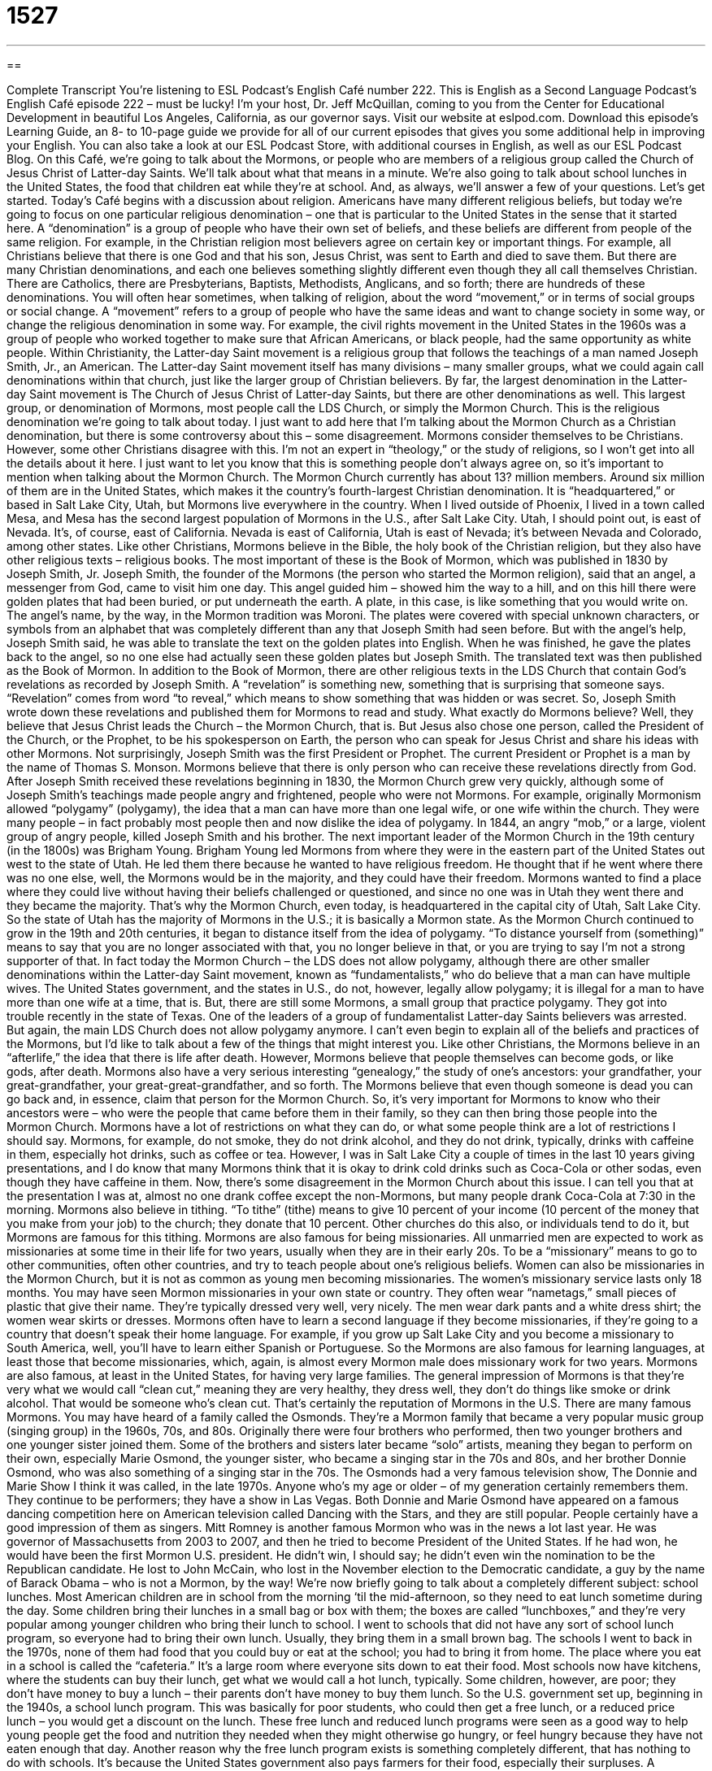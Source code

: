 = 1527
:toc: left
:toclevels: 3
:sectnums:
:stylesheet: ../../../myAdocCss.css

'''

== 

Complete Transcript
You’re listening to ESL Podcast’s English Café number 222.
This is English as a Second Language Podcast’s English Café episode 222 – must be lucky! I’m your host, Dr. Jeff McQuillan, coming to you from the Center for Educational Development in beautiful Los Angeles, California, as our governor says.
Visit our website at eslpod.com. Download this episode’s Learning Guide, an 8- to 10-page guide we provide for all of our current episodes that gives you some additional help in improving your English. You can also take a look at our ESL Podcast Store, with additional courses in English, as well as our ESL Podcast Blog.
On this Café, we’re going to talk about the Mormons, or people who are members of a religious group called the Church of Jesus Christ of Latter-day Saints. We’ll talk about what that means in a minute. We’re also going to talk about school lunches in the United States, the food that children eat while they’re at school. And, as always, we’ll answer a few of your questions. Let’s get started.
Today’s Café begins with a discussion about religion. Americans have many different religious beliefs, but today we’re going to focus on one particular religious denomination – one that is particular to the United States in the sense that it started here. A “denomination” is a group of people who have their own set of beliefs, and these beliefs are different from people of the same religion. For example, in the Christian religion most believers agree on certain key or important things. For example, all Christians believe that there is one God and that his son, Jesus Christ, was sent to Earth and died to save them. But there are many Christian denominations, and each one believes something slightly different even though they all call themselves Christian. There are Catholics, there are Presbyterians, Baptists, Methodists, Anglicans, and so forth; there are hundreds of these denominations.
You will often hear sometimes, when talking of religion, about the word “movement,” or in terms of social groups or social change. A “movement” refers to a group of people who have the same ideas and want to change society in some way, or change the religious denomination in some way. For example, the civil rights movement in the United States in the 1960s was a group of people who worked together to make sure that African Americans, or black people, had the same opportunity as white people. Within Christianity, the Latter-day Saint movement is a religious group that follows the teachings of a man named Joseph Smith, Jr., an American. The Latter-day Saint movement itself has many divisions – many smaller groups, what we could again call denominations within that church, just like the larger group of Christian believers. By far, the largest denomination in the Latter-day Saint movement is The Church of Jesus Christ of Latter-day Saints, but there are other denominations as well. This largest group, or denomination of Mormons, most people call the LDS Church, or simply the Mormon Church. This is the religious denomination we’re going to talk about today.
I just want to add here that I’m talking about the Mormon Church as a Christian denomination, but there is some controversy about this – some disagreement. Mormons consider themselves to be Christians. However, some other Christians disagree with this. I’m not an expert in “theology,” or the study of religions, so I won’t get into all the details about it here. I just want to let you know that this is something people don’t always agree on, so it’s important to mention when talking about the Mormon Church.
The Mormon Church currently has about 13? million members. Around six million of them are in the United States, which makes it the country’s fourth-largest Christian denomination. It is “headquartered,” or based in Salt Lake City, Utah, but Mormons live everywhere in the country. When I lived outside of Phoenix, I lived in a town called Mesa, and Mesa has the second largest population of Mormons in the U.S., after Salt Lake City. Utah, I should point out, is east of Nevada. It’s, of course, east of California. Nevada is east of California, Utah is east of Nevada; it’s between Nevada and Colorado, among other states.
Like other Christians, Mormons believe in the Bible, the holy book of the Christian religion, but they also have other religious texts – religious books. The most important of these is the Book of Mormon, which was published in 1830 by Joseph Smith, Jr. Joseph Smith, the founder of the Mormons (the person who started the Mormon religion), said that an angel, a messenger from God, came to visit him one day. This angel guided him – showed him the way to a hill, and on this hill there were golden plates that had been buried, or put underneath the earth. A plate, in this case, is like something that you would write on. The angel’s name, by the way, in the Mormon tradition was Moroni. The plates were covered with special unknown characters, or symbols from an alphabet that was completely different than any that Joseph Smith had seen before. But with the angel’s help, Joseph Smith said, he was able to translate the text on the golden plates into English. When he was finished, he gave the plates back to the angel, so no one else had actually seen these golden plates but Joseph Smith.
The translated text was then published as the Book of Mormon. In addition to the Book of Mormon, there are other religious texts in the LDS Church that contain God’s revelations as recorded by Joseph Smith. A “revelation” is something new, something that is surprising that someone says. “Revelation” comes from word “to reveal,” which means to show something that was hidden or was secret. So, Joseph Smith wrote down these revelations and published them for Mormons to read and study.
What exactly do Mormons believe? Well, they believe that Jesus Christ leads the Church – the Mormon Church, that is. But Jesus also chose one person, called the President of the Church, or the Prophet, to be his spokesperson on Earth, the person who can speak for Jesus Christ and share his ideas with other Mormons. Not surprisingly, Joseph Smith was the first President or Prophet. The current President or Prophet is a man by the name of Thomas S. Monson. Mormons believe that there is only person who can receive these revelations directly from God.
After Joseph Smith received these revelations beginning in 1830, the Mormon Church grew very quickly, although some of Joseph Smith’s teachings made people angry and frightened, people who were not Mormons. For example, originally Mormonism allowed “polygamy” (polygamy), the idea that a man can have more than one legal wife, or one wife within the church. They were many people – in fact probably most people then and now dislike the idea of polygamy. In 1844, an angry “mob,” or a large, violent group of angry people, killed Joseph Smith and his brother.
The next important leader of the Mormon Church in the 19th century (in the 1800s) was Brigham Young. Brigham Young led Mormons from where they were in the eastern part of the United States out west to the state of Utah. He led them there because he wanted to have religious freedom. He thought that if he went where there was no one else, well, the Mormons would be in the majority, and they could have their freedom. Mormons wanted to find a place where they could live without having their beliefs challenged or questioned, and since no one was in Utah they went there and they became the majority. That’s why the Mormon Church, even today, is headquartered in the capital city of Utah, Salt Lake City. So the state of Utah has the majority of Mormons in the U.S.; it is basically a Mormon state.
As the Mormon Church continued to grow in the 19th and 20th centuries, it began to distance itself from the idea of polygamy. “To distance yourself from (something)” means to say that you are no longer associated with that, you no longer believe in that, or you are trying to say I’m not a strong supporter of that. In fact today the Mormon Church – the LDS does not allow polygamy, although there are other smaller denominations within the Latter-day Saint movement, known as “fundamentalists,” who do believe that a man can have multiple wives. The United States government, and the states in U.S., do not, however, legally allow polygamy; it is illegal for a man to have more than one wife at a time, that is. But, there are still some Mormons, a small group that practice polygamy. They got into trouble recently in the state of Texas. One of the leaders of a group of fundamentalist Latter-day Saints believers was arrested. But again, the main LDS Church does not allow polygamy anymore.
I can’t even begin to explain all of the beliefs and practices of the Mormons, but I’d like to talk about a few of the things that might interest you. Like other Christians, the Mormons believe in an “afterlife,” the idea that there is life after death. However, Mormons believe that people themselves can become gods, or like gods, after death. Mormons also have a very serious interesting “genealogy,” the study of one’s ancestors: your grandfather, your great-grandfather, your great-great-grandfather, and so forth. The Mormons believe that even though someone is dead you can go back and, in essence, claim that person for the Mormon Church. So, it’s very important for Mormons to know who their ancestors were – who were the people that came before them in their family, so they can then bring those people into the Mormon Church.
Mormons have a lot of restrictions on what they can do, or what some people think are a lot of restrictions I should say. Mormons, for example, do not smoke, they do not drink alcohol, and they do not drink, typically, drinks with caffeine in them, especially hot drinks, such as coffee or tea. However, I was in Salt Lake City a couple of times in the last 10 years giving presentations, and I do know that many Mormons think that it is okay to drink cold drinks such as Coca-Cola or other sodas, even though they have caffeine in them. Now, there’s some disagreement in the Mormon Church about this issue. I can tell you that at the presentation I was at, almost no one drank coffee except the non-Mormons, but many people drank Coca-Cola at 7:30 in the morning.
Mormons also believe in tithing. “To tithe” (tithe) means to give 10 percent of your income (10 percent of the money that you make from your job) to the church; they donate that 10 percent. Other churches do this also, or individuals tend to do it, but Mormons are famous for this tithing.
Mormons are also famous for being missionaries. All unmarried men are expected to work as missionaries at some time in their life for two years, usually when they are in their early 20s. To be a “missionary” means to go to other communities, often other countries, and try to teach people about one’s religious beliefs. Women can also be missionaries in the Mormon Church, but it is not as common as young men becoming missionaries. The women’s missionary service lasts only 18 months. You may have seen Mormon missionaries in your own state or country. They often wear “nametags,” small pieces of plastic that give their name. They’re typically dressed very well, very nicely. The men wear dark pants and a white dress shirt; the women wear skirts or dresses. Mormons often have to learn a second language if they become missionaries, if they’re going to a country that doesn’t speak their home language. For example, if you grow up Salt Lake City and you become a missionary to South America, well, you’ll have to learn either Spanish or Portuguese. So the Mormons are also famous for learning languages, at least those that become missionaries, which, again, is almost every Mormon male does missionary work for two years.
Mormons are also famous, at least in the United States, for having very large families. The general impression of Mormons is that they’re very what we would call “clean cut,” meaning they are very healthy, they dress well, they don’t do things like smoke or drink alcohol. That would be someone who’s clean cut. That’s certainly the reputation of Mormons in the U.S.
There are many famous Mormons. You may have heard of a family called the Osmonds. They’re a Mormon family that became a very popular music group (singing group) in the 1960s, 70s, and 80s. Originally there were four brothers who performed, then two younger brothers and one younger sister joined them. Some of the brothers and sisters later became “solo” artists, meaning they began to perform on their own, especially Marie Osmond, the younger sister, who became a singing star in the 70s and 80s, and her brother Donnie Osmond, who was also something of a singing star in the 70s. The Osmonds had a very famous television show, The Donnie and Marie Show I think it was called, in the late 1970s. Anyone who’s my age or older – of my generation certainly remembers them. They continue to be performers; they have a show in Las Vegas. Both Donnie and Marie Osmond have appeared on a famous dancing competition here on American television called Dancing with the Stars, and they are still popular. People certainly have a good impression of them as singers.
Mitt Romney is another famous Mormon who was in the news a lot last year. He was governor of Massachusetts from 2003 to 2007, and then he tried to become President of the United States. If he had won, he would have been the first Mormon U.S. president. He didn’t win, I should say; he didn’t even win the nomination to be the Republican candidate. He lost to John McCain, who lost in the November election to the Democratic candidate, a guy by the name of Barack Obama – who is not a Mormon, by the way!
We’re now briefly going to talk about a completely different subject: school lunches. Most American children are in school from the morning ‘til the mid-afternoon, so they need to eat lunch sometime during the day. Some children bring their lunches in a small bag or box with them; the boxes are called “lunchboxes,” and they’re very popular among younger children who bring their lunch to school. I went to schools that did not have any sort of school lunch program, so everyone had to bring their own lunch. Usually, they bring them in a small brown bag. The schools I went to back in the 1970s, none of them had food that you could buy or eat at the school; you had to bring it from home. The place where you eat in a school is called the “cafeteria.” It’s a large room where everyone sits down to eat their food. Most schools now have kitchens, where the students can buy their lunch, get what we would call a hot lunch, typically.
Some children, however, are poor; they don’t have money to buy a lunch – their parents don’t have money to buy them lunch. So the U.S. government set up, beginning in the 1940s, a school lunch program. This was basically for poor students, who could then get a free lunch, or a reduced price lunch – you would get a discount on the lunch. These free lunch and reduced lunch programs were seen as a good way to help young people get the food and nutrition they needed when they might otherwise go hungry, or feel hungry because they have not eaten enough that day. Another reason why the free lunch program exists is something completely different, that has nothing to do with schools. It’s because the United States government also pays farmers for their food, especially their surpluses. A “surplus” is extra of something, more than what you needed. In this case, more than what the farmers can sell. The idea is that if the farmers didn’t sell enough their crops – enough of the food they grow, they would go out of business. Of course, that’s true with any business. But for some reason, the government decided that farmers were different, and so they would buy their extra food and give it to the school lunch program.
In 2007, there were more than 30 million children who received low-cost or free lunches, which cost almost 9 billion dollars. Children who do not qualify for the program because their parents make too much money can always buy the food themselves at the school. We often call this money that children have to buy food at school “milk money,” although you can use it for more than milk. At some schools, families can buy lunch tickets. These are small pieces of paper that a student can show at the cafeteria in order to get their food. But most schools now just use the student identification card sort of like a credit card, and they use that, they put it through the machine, and that’s how the student pays for the lunches.
School lunches are supposed to be healthy; they’re supposed to be good for children, although many people say that that is not, in fact, true, including the children who eat the school lunches. A school, for example can give a child a “corndog,” which is a hot dog that is wrapped in a type of bread made from corn and then fried, or cooked in hot oil. This is considered a healthy meal in some school lunch programs. So just because the government has regulations doesn’t mean they’re going to get a healthy meal.
Now let’s answer a few of your questions.
Our first question comes from Murat (Murat) in Turkey. The question has to do with the meaning of the words “punch,” “smack,” “touch,” and “tap.”
“To punch” means to hit someone hard, usually with your hand – your fingers closed up in a little ball, what we would call a fist. “To smack” means to hit someone, but instead of hitting them with your fist you hit them with your open hand. “To touch” means to gently make contact with a part of the body. Perhaps you can barely feel it when someone touches you. A “tap” (tap) is when you, with your hand, take it and repeatedly touch someone. So you touch them two or three times rapidly, one after the other. That’s to tap. You can also tap your feet by putting your foot up and down as it hits the floor.
For the verbs that indicate a very strong or violent contact, such as “punch” and “smack,” we usually use the preposition “in.” For example: “I hit him in the head.” That’s where my fist landed; that’s where I punched him or I hit him. “I slapped him in his face.” “He was punched in the stomach.”
Verbs that indicate a more softer are gentle contact, like “touch” and “tap,” usually use the preposition “on.” “I touched her on her arm.” “Grandpa patted me on the head.” Sometimes you can use these verbs without the “on” as well. “I touched her elbow” means the same as “I touched her on her elbow.”
Our next question is from Lucy (Lucy) in Australia – not our Lucy. The question has to do with the difference between the phrasal verbs “fall off” and “fall down.” Both phrasal verbs mean basically the same as “fall,” to move rapidly, and usually without much control from one position to another. “The boy was running and suddenly he tripped. His foot got caught in the ground and he fell down.” He fell. “The book was sitting on the table when I hit it accidentally and it fell off.” It went from the table down to the floor.
Although both “fall off” and “fall down” are similar in meaning, we sometimes use them for different situations. “Fall off” usually refers to something or someone who is up high, such as on a table or a bookshelf or even a chair and sofa, and then suddenly is on the ground or on a different surface. So, it goes from the table to the floor. That’s to fall off. “To fall down” usually refers to a person who is walking or running and suddenly their whole body goes down – goes from being vertical to horizontal – but they’re still on the same surface; they’re still on the ground or wherever they are. “Fall off,” then, is more specific – a more specific kind of situation. “To fall down” can be used, really, more generally. If you’re not sure where the person or thing was, you can still say it “fell down.” You can also sometimes simply say it “fell,” without the “down” or the “off.”
Finally, Jung (Jung) in Korea wants to know the meaning of the expression “a dollar down and a dollar a week.”
“A dollar down” means that you are giving someone a dollar for something that you want to buy, but you don’t have enough money to buy the whole thing or to pay for it completely. So if it cost 10 dollars, you could begin by giving the person a dollar. They give you the item – they give you the thing you’re buying, but you have to continue giving them more money until you have paid for the entire thing. So “a dollar a week” would mean that you would give them one dollar each week until you have paid off, or paid for this particular item.
We often talk about something being “down” when we are really referring to a loan that the person selling you the object is giving you. If you buy a house in the United States, you typically have to put 10 or 20 percent down; that is, 10 or 20 percent of the price of the home. So if the home is 100,000 dollars, you have to give 10,000 dollars. That’s your down payment. Then you give them so much money every month; 1,000 dollars a month, for example.
So that’s the meaning of this expression “a dollar down and a dollar a week.” It can be used for any amount, really, and any amount of time in terms of the length of the loan.
If you have a question, you don’t have to give us a dollar down and a dollar a week! You can just send us an email at eslpod@eslpod.com, and we’ll try to answer it on the Café.
From Los Angeles, California, I’m Jeff McQuillan. Thank you for listening. Come back and listen to us next time on the English Café.
ESL Podcast’s English Café is written and produced by Dr. Jeff McQuillan and Dr. Lucy Tse, copyright 2009 by the Center for Educational Development.
Glossary
denomination – a group of people who have slightly different beliefs than do other people of the same religion, although they agree on the most important things
* We are holding a meeting of leaders from all denominations to talk about reducing violence in our communities.
angel – a religious being that has wings, flies, and communicates with God
* In my dream, an angel came to me and took me to heaven.
revelation – something new and surprising that is said; surprising and previously unknown information that is told in a dramatic way
* It was a revelation to his family when Joseph told them that he was gay.
polygamy – the practice of having more than one wife or husband at the same time
* This news story is about a man practicing polygamy with three wives in three different cities.
mob – a large, violent group of angry people
* When the movie star came out of the hotel, a mob surrounded her and security officers had to be called.
to distance (oneself) from – to no longer be associated with; to no longer be close to
* In an effort to win the election, the politician tried to distance himself from unpopular comments he made years ago.
afterlife – life after death; life in another form after one has died
* Do you believe in an afterlife where good people are rewarded and bad people are punished?
tithe – 10% of one’s income given to a church to help support it
* Our church does not ask people to tithe, but we do encourage generous donations.
missionary – a person who goes into another community and tries to teach others about his or her religious beliefs
* Donna’s parents were missionaries in Korea and that’s why Donna speaks Korean fluently.
to go hungry – to be without food; to feel hungry because one does not have enough money to buy food
* More and more children are going hungry as the economy worsens.
surplus – extra; more than what is needed; left-over
* If we have any surplus money this year, maybe we could go on a short vacation.
corndog – a type of sausage (hot dog) that is wrapped in a type of bread made from corn and then fried in hot oil
* My sister and I like to share a corndog. She likes the breading and I like the hot dog inside.
to punch – to hit hard, usually with a closed hand; to hit hard with a fist
* Sam drank too much, got angry, and punched his friend in the mouth.
to smack – to hit with the inside of an open hand
* Lily’s date tried to kiss her and she smacked him across the face.
to touch – to gently handle; to make contact gently with part of the body
* The magician made the rabbit disappear without touching the hat.
to tap – to pat lightly with a hand, finger, or foot, often repeatedly with quick short motions
* When Davide is nervous, he taps his foot and sweats a lot.
to fall off – to fall without any control from a specific thing, such as a horse or a chair
* Ming tried to climb the tree to save his cat, but he fell off the branch and broke his arm.
to fall down – to fall without any control from one place to another; to come down through the air, sometimes without intending to
* The baby is learning to walk and falls down a lot.
a dollar down and a dollar a week – a payment method where a first payment of one dollar is paid to reserve an item, then one pays a dollar each week, until the full amount is paid
* The TV commercial said that we could buy a car by paying a dollar down and a dollar a week, but I don’t believe it!
What Insiders Know
Collecting Lunchboxes
Although many American schools provide hot lunches for their students, students in many schools also have the option of bringing their own lunch to school. Beginning in the 1960s and 1970s, it became very popular and fashionable for students to bring their lunches from home in “lunchboxes,” small metal or plastic boxes with a handle for carrying sandwiches, snacks, and other items for lunch.
Lunchboxes may have images of “cartoon characters” (people and things from drawings), “superheroes” (people or creatures with powers that normal humans do not have), or “pop stars,” including singers or bands, people on television, or those in movies. Although lunchboxes are less commonly used today, many lunchboxes from years ago are very much “sought after” (looked for; wanted).
Lunchboxes, in fact, have become “collectible” items, with many people trying to own specific ones because of their age, design, or “rarity” (with very few in the world). In addition to the lunchbox itself, some people also collect the “thermos” that came with the lunchbox. A “thermos” is a tall, round container used to carry liquids, such as soda or soup, and is made to keep hot things hot and cold things cold. In many cases, having both the thermos and the lunchbox can increase the value of the collectible.
Lunchboxes have an interesting beginning. In the early 1900s, many tobacco companies used “re-usable” (for use again; for use more than once) boxes made of “tin” (a silver-colored thin metal). People started using these tins to carry their lunches, and by the 1930s, toy companies began making metal boxes specifically for carrying lunches to school.